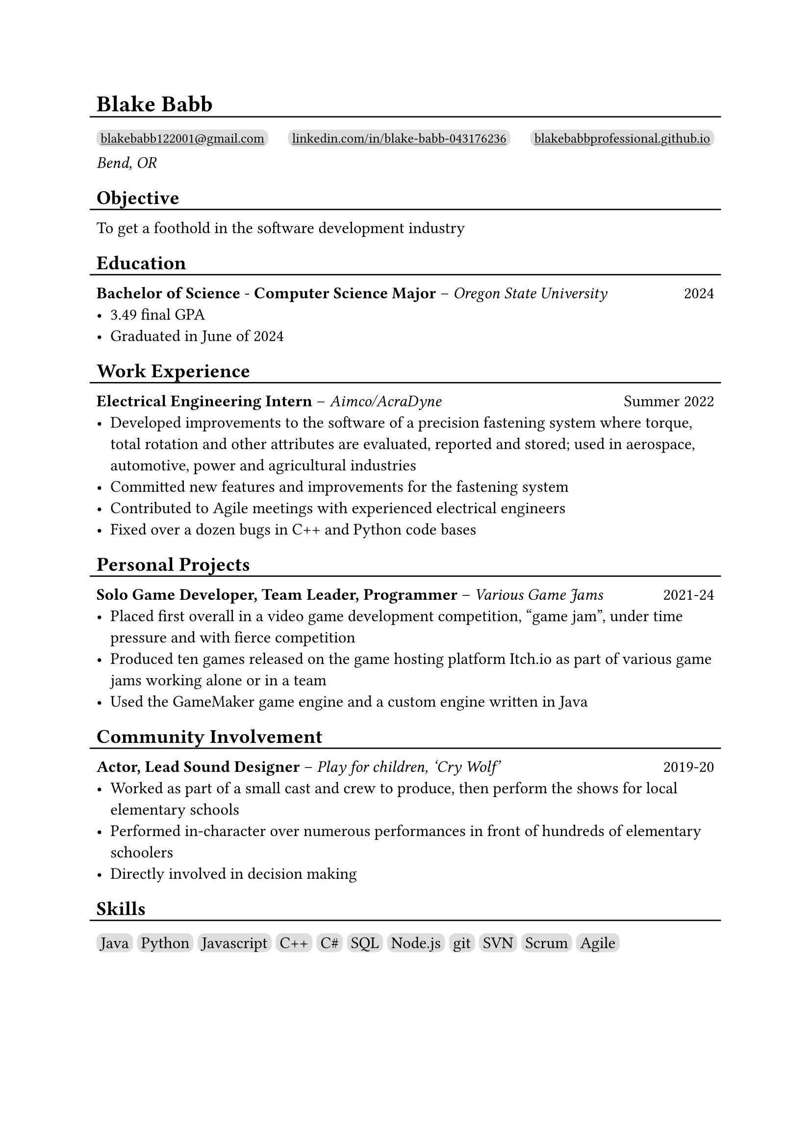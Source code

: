 #show link: underline

#set text(size: 12pt)

#let l = block(
  inset: -5pt,
  line(length: 100%, stroke: 1pt)
)

= Blake Babb
#l
#let links = (
  ("mailto:blakebabb122001@gmail.com",
    [blakebabb122001\@gmail.com]),
  ("https://www.linkedin.com/in/blake-babb-043176236",
    [linkedin.com/in/blake-babb-043176236]),
  ("https://www.blakebabbprofessional.github.io",
    [blakebabbprofessional.github.io]))
#for i in array.range(0, links.len()) [
  #box(
    inset: 3pt,
    radius: 5pt,
    fill: silver,
    link(links.at(i).at(0))[#text(
      size: 10pt, links.at(i).at(1)
    )]
  )
  #if i < links.len()-1 [#h(1fr)]
] \
_Bend, OR_

== Objective
#l
To get a foothold in the software development industry

== Education
#l
*Bachelor of Science* - *Computer Science Major* – _Oregon State University_ #h(1fr) 2024
- 3.49 final GPA
- Graduated in June of 2024

== Work Experience
#l
*Electrical Engineering Intern* – _Aimco/AcraDyne_ #h(1fr) Summer 2022
- Developed improvements to the software of a precision fastening system where
  torque, total rotation and other attributes are evaluated, reported and
  stored; used in aerospace, automotive, power and agricultural industries
- Committed new features and improvements for the fastening system
- Contributed to Agile meetings with experienced electrical engineers
- Fixed over a dozen bugs in C++ and Python code bases

//*Auditorium Tech* – _Bend LaPine Schools_ #h(1fr) 2019
//- Maintained and diagnosed issues with actor microphones during theatrical performances

== Personal Projects
#l
*Solo Game Developer, Team Leader, Programmer* – _Various Game Jams_ #h(1fr) 2021-24
- Placed first overall in a video game development competition, “game jam”,
  under time pressure and with fierce competition
- Produced ten games released on the game hosting platform Itch.io as part of
  various game jams working alone or in a team
- Used the GameMaker game engine and a custom engine written in Java

== Community Involvement
#l
*Actor, Lead Sound Designer* – _Play for children, ‘Cry Wolf’_ #h(1fr) 2019-20
- Worked as part of a small cast and crew to produce, then perform the shows for
  local elementary schools
- Performed in-character over numerous performances in front of hundreds of
  elementary schoolers
- Directly involved in decision making

== Skills
#l
#let skills = ([Java], [Python], [Javascript], [C++], [C\#], [SQL], [Node.js],
  [git], [SVN], [Scrum], [Agile])
#for s in skills [
  #box(
    inset: 3pt,
    fill: silver,
    radius: 5pt,
    s
  )
]

